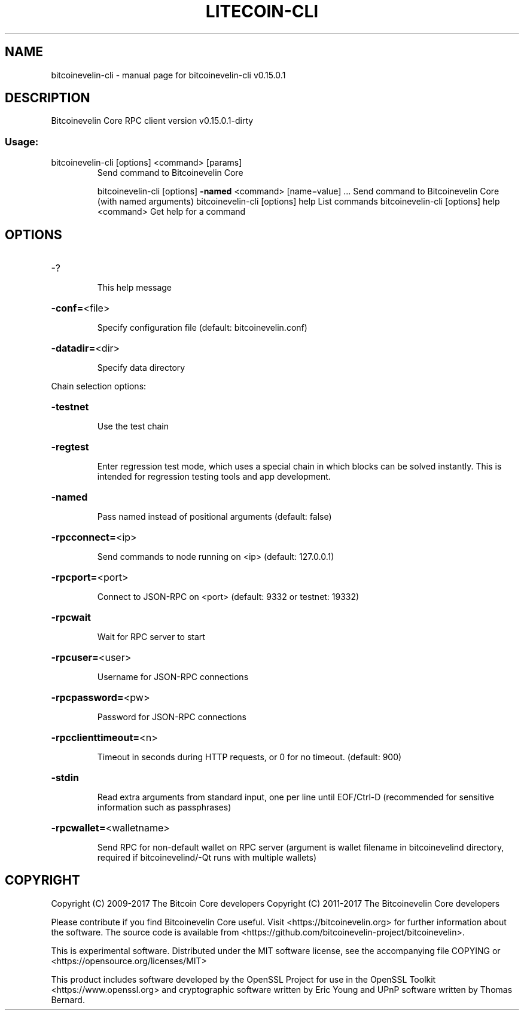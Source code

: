 .\" DO NOT MODIFY THIS FILE!  It was generated by help2man 1.47.3.
.TH LITECOIN-CLI "1" "September 2017" "bitcoinevelin-cli v0.15.0.1" "User Commands"
.SH NAME
bitcoinevelin-cli \- manual page for bitcoinevelin-cli v0.15.0.1
.SH DESCRIPTION
Bitcoinevelin Core RPC client version v0.15.0.1\-dirty
.SS "Usage:"
.TP
bitcoinevelin\-cli [options] <command> [params]
Send command to Bitcoinevelin Core
.IP
bitcoinevelin\-cli [options] \fB\-named\fR <command> [name=value] ... Send command to Bitcoinevelin Core (with named arguments)
bitcoinevelin\-cli [options] help                List commands
bitcoinevelin\-cli [options] help <command>      Get help for a command
.SH OPTIONS
.HP
\-?
.IP
This help message
.HP
\fB\-conf=\fR<file>
.IP
Specify configuration file (default: bitcoinevelin.conf)
.HP
\fB\-datadir=\fR<dir>
.IP
Specify data directory
.PP
Chain selection options:
.HP
\fB\-testnet\fR
.IP
Use the test chain
.HP
\fB\-regtest\fR
.IP
Enter regression test mode, which uses a special chain in which blocks
can be solved instantly. This is intended for regression testing
tools and app development.
.HP
\fB\-named\fR
.IP
Pass named instead of positional arguments (default: false)
.HP
\fB\-rpcconnect=\fR<ip>
.IP
Send commands to node running on <ip> (default: 127.0.0.1)
.HP
\fB\-rpcport=\fR<port>
.IP
Connect to JSON\-RPC on <port> (default: 9332 or testnet: 19332)
.HP
\fB\-rpcwait\fR
.IP
Wait for RPC server to start
.HP
\fB\-rpcuser=\fR<user>
.IP
Username for JSON\-RPC connections
.HP
\fB\-rpcpassword=\fR<pw>
.IP
Password for JSON\-RPC connections
.HP
\fB\-rpcclienttimeout=\fR<n>
.IP
Timeout in seconds during HTTP requests, or 0 for no timeout. (default:
900)
.HP
\fB\-stdin\fR
.IP
Read extra arguments from standard input, one per line until EOF/Ctrl\-D
(recommended for sensitive information such as passphrases)
.HP
\fB\-rpcwallet=\fR<walletname>
.IP
Send RPC for non\-default wallet on RPC server (argument is wallet
filename in bitcoinevelind directory, required if bitcoinevelind/\-Qt runs
with multiple wallets)
.SH COPYRIGHT
Copyright (C) 2009-2017 The Bitcoin Core developers
Copyright (C) 2011-2017 The Bitcoinevelin Core developers

Please contribute if you find Bitcoinevelin Core useful. Visit
<https://bitcoinevelin.org> for further information about the software.
The source code is available from <https://github.com/bitcoinevelin-project/bitcoinevelin>.

This is experimental software.
Distributed under the MIT software license, see the accompanying file COPYING
or <https://opensource.org/licenses/MIT>

This product includes software developed by the OpenSSL Project for use in the
OpenSSL Toolkit <https://www.openssl.org> and cryptographic software written by
Eric Young and UPnP software written by Thomas Bernard.
